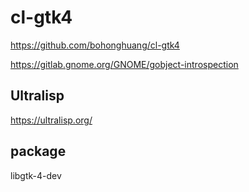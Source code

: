 * cl-gtk4

https://github.com/bohonghuang/cl-gtk4

https://gitlab.gnome.org/GNOME/gobject-introspection

** Ultralisp
https://ultralisp.org/

** package
libgtk-4-dev
